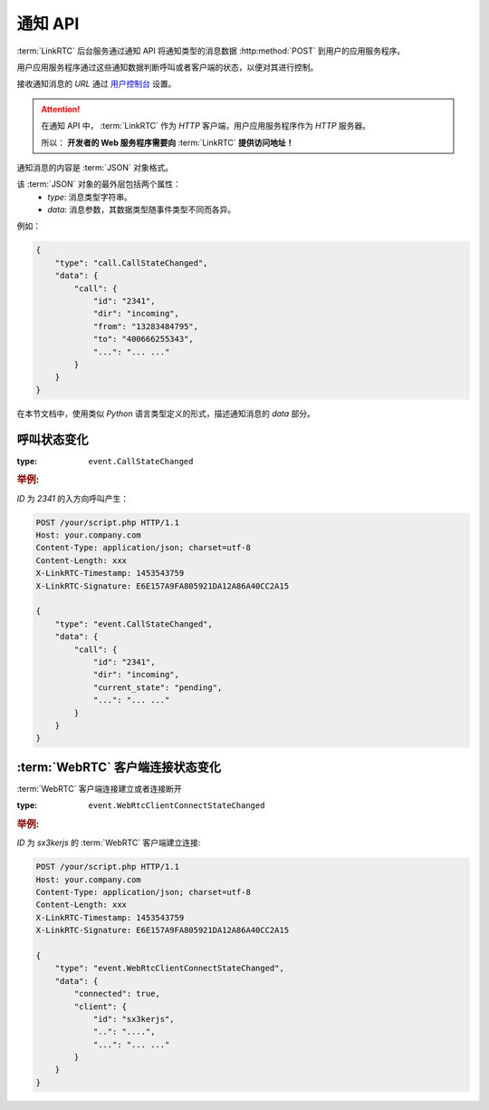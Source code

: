.. _label-notify-api:

通知 API
##########

:term:`LinkRTC` 后台服务通过通知 API 将通知类型的消息数据 :http:method:`POST` 到用户的应用服务程序。

.. digraph:: notify_api

    a [label="api.linkrtc.com"]
    b [label="http://your.app.com/your/script.php"]

    a -> b [label="POST"]

用户应用服务程序通过这些通知数据判断呼叫或者客户端的状态，以便对其进行控制。

接收通知消息的 `URL` 通过 `用户控制台 <http://console.linkrtc.com/>`_ 设置。

.. attention::

    在通知 API 中， :term:`LinkRTC` 作为 `HTTP` 客户端，用户应用服务程序作为 `HTTP` 服务器。

    所以： **开发者的 Web 服务程序需要向**
    :term:`LinkRTC`
    **提供访问地址！**

通知消息的内容是 :term:`JSON` 对象格式。

该 :term:`JSON` 对象的最外层包括两个属性：
    * `type`: 消息类型字符串。
    * `data`: 消息参数，其数据类型随事件类型不同而各异。

例如：

.. sourcecode:: json

    {
        "type": "call.CallStateChanged",
        "data": {
            "call": {
                "id": "2341",
                "dir": "incoming",
                "from": "13283484795",
                "to": "400666255343",
                "...": "... ..."
            }
        }
    }

在本节文档中，使用类似 `Python` 语言类型定义的形式，描述通知消息的 `data` 部分。

.. module:: sapi.event

呼叫状态变化
==============

:type: ``event.CallStateChanged``

.. class:: CallStateChanged

    .. attribute:: call

        状态发生变化的呼叫

        :datatype: :class:`sapi.Call`               

.. rubric:: 举例:

`ID` 为 `2341` 的入方向呼叫产生：

.. sourcecode:: http

    POST /your/script.php HTTP/1.1
    Host: your.company.com
    Content-Type: application/json; charset=utf-8
    Content-Length: xxx
    X-LinkRTC-Timestamp: 1453543759
    X-LinkRTC-Signature: E6E157A9FA805921DA12A86A40CC2A15

    {
        "type": "event.CallStateChanged",
        "data": {
            "call": {
                "id": "2341",
                "dir": "incoming",
                "current_state": "pending",
                "...": "... ..."
            }
        }   
    }   

:term:`WebRTC` 客户端连接状态变化
===================================

:term:`WebRTC` 客户端连接建立或者连接断开

:type: ``event.WebRtcClientConnectStateChanged``

.. class:: WebRtcClientConnected

    .. attribute:: connected

        * ``true``: 连接建立
        * ``false``: 连接断开

        :datatype: ``bool``

    .. attribute:: client

        连接状态发生变化的客户端

        :datatype: :class:`sapi.WebRtcClient`

.. rubric:: 举例:

`ID` 为 `sx3kerjs` 的 :term:`WebRTC` 客户端建立连接:

.. sourcecode:: http

    POST /your/script.php HTTP/1.1
    Host: your.company.com
    Content-Type: application/json; charset=utf-8
    Content-Length: xxx
    X-LinkRTC-Timestamp: 1453543759
    X-LinkRTC-Signature: E6E157A9FA805921DA12A86A40CC2A15

    {
        "type": "event.WebRtcClientConnectStateChanged",
        "data": {
            "connected": true,
            "client": {
                "id": "sx3kerjs",
                "..": "....",
                "...": "... ..."
            }
        }   
    }   